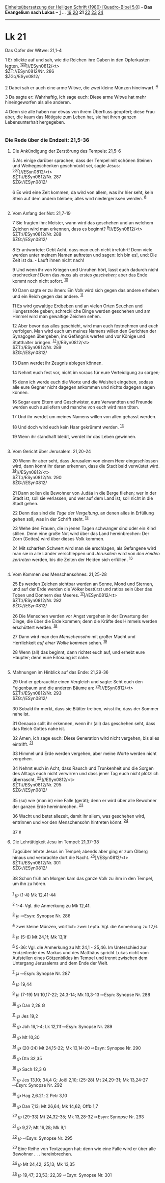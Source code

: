 :PROPERTIES:
:ID:       d5777861-09c1-449a-ad85-725b3e9609ff
:END:
<<navbar>>
[[../index.html][Einheitsübersetzung der Heiligen Schrift (1980)
[Quadro-Bibel 5.0]]] -- *Das Evangelium nach Lukas* --
[[file:Lk_1.html][1]] ... [[file:Lk_19.html][19]]
[[file:Lk_20.html][20]] *21* [[file:Lk_22.html][22]]
[[file:Lk_23.html][23]] [[file:Lk_24.html][24]]

--------------

* Lk 21
  :PROPERTIES:
  :CUSTOM_ID: lk-21
  :END:

<<verses>>

<<v1>>
**** Das Opfer der Witwe: 21,1-4
     :PROPERTIES:
     :CUSTOM_ID: das-opfer-der-witwe-211-4
     :END:
1 Er blickte auf und sah, wie die Reichen ihre Gaben in den Opferkasten
legten. ^{[[#fn1][1]][[#fn2][2]][[#fn3][3]]}]//ESyn0812/<t>\\
$ŽT://ESyn0812/Nr. 286\\
$ŽG://ESyn0812/\\
\\

<<v2>>
2 Dabei sah er auch eine arme Witwe, die zwei kleine Münzen hineinwarf.
^{[[#fn4][4]]}

<<v3>>
3 Da sagte er: Wahrhaftig, ich sage euch: Diese arme Witwe hat mehr
hineingeworfen als alle anderen.

<<v4>>
4 Denn sie alle haben nur etwas von ihrem Überfluss geopfert; diese Frau
aber, die kaum das Nötigste zum Leben hat, sie hat ihren ganzen
Lebensunterhalt hergegeben.\\
\\

<<v5>>
*** Die Rede über die Endzeit: 21,5-36
    :PROPERTIES:
    :CUSTOM_ID: die-rede-über-die-endzeit-215-36
    :END:
**** Die Ankündigung der Zerstörung des Tempels: 21,5-6
     :PROPERTIES:
     :CUSTOM_ID: die-ankündigung-der-zerstörung-des-tempels-215-6
     :END:
5 Als einige darüber sprachen, dass der Tempel mit schönen Steinen und
Weihegeschenken geschmückt sei, sagte Jesus:
^{[[#fn5][5]][[#fn6][6]][[#fn7][7]]}]//ESyn0812/<t>\\
$ŽT://ESyn0812/Nr. 287\\
$ŽG://ESyn0812/\\
\\

<<v6>>
6 Es wird eine Zeit kommen, da wird von allem, was ihr hier seht, kein
Stein auf dem andern bleiben; alles wird niedergerissen werden.
^{[[#fn8][8]]}\\
\\

<<v7>>
**** Vom Anfang der Not: 21,7-19
     :PROPERTIES:
     :CUSTOM_ID: vom-anfang-der-not-217-19
     :END:
7 Sie fragten ihn: Meister, wann wird das geschehen und an welchem
Zeichen wird man erkennen, dass es beginnt?
^{[[#fn9][9]]}]//ESyn0812/<t>\\
$ŽT://ESyn0812/Nr. 288\\
$ŽG://ESyn0812/\\
\\

<<v8>>
8 Er antwortete: Gebt Acht, dass man euch nicht irreführt! Denn viele
werden unter meinem Namen auftreten und sagen: Ich bin es!, und: Die
Zeit ist da. - Lauft ihnen nicht nach!

<<v9>>
9 Und wenn ihr von Kriegen und Unruhen hört, lasst euch dadurch nicht
erschrecken! Denn das /muss/ als erstes /geschehen;/ aber das Ende kommt
noch nicht sofort. ^{[[#fn10][10]]}

<<v10>>
10 Dann sagte er zu ihnen: Ein Volk wird sich gegen das andere erheben
und ein Reich gegen das andere. ^{[[#fn11][11]]}

<<v11>>
11 Es wird gewaltige Erdbeben und an vielen Orten Seuchen und
Hungersnöte geben; schreckliche Dinge werden geschehen und am Himmel
wird man gewaltige Zeichen sehen.

<<v12>>
12 Aber bevor das alles geschieht, wird man euch festnehmen und euch
verfolgen. Man wird euch um meines Namens willen den Gerichten der
Synagogen übergeben, ins Gefängnis werfen und vor Könige und Statthalter
bringen. ^{[[#fn12][12]]}]//ESyn0812/<t>\\
$ŽT://ESyn0812/Nr. 289\\
$ŽG://ESyn0812/\\
\\

<<v13>>
13 Dann werdet ihr Zeugnis ablegen können.

<<v14>>
14 Nehmt euch fest vor, nicht im voraus für eure Verteidigung zu sorgen;

<<v15>>
15 denn ich werde euch die Worte und die Weisheit eingeben, sodass alle
eure Gegner nicht dagegen ankommen und nichts dagegen sagen können.

<<v16>>
16 Sogar eure Eltern und Geschwister, eure Verwandten und Freunde werden
euch ausliefern und manche von euch wird man töten.

<<v17>>
17 Und ihr werdet um meines Namens willen von allen gehasst werden.

<<v18>>
18 Und doch wird euch kein Haar gekrümmt werden. ^{[[#fn13][13]]}

<<v19>>
19 Wenn ihr standhaft bleibt, werdet ihr das Leben gewinnen.\\
\\

<<v20>>
**** Vom Gericht über Jerusalem: 21,20-24
     :PROPERTIES:
     :CUSTOM_ID: vom-gericht-über-jerusalem-2120-24
     :END:
20 Wenn ihr aber seht, dass Jerusalem von einem Heer eingeschlossen
wird, dann könnt ihr daran erkennen, dass die Stadt bald verwüstet wird.
^{[[#fn14][14]]}]//ESyn0812/<t>\\
$ŽT://ESyn0812/Nr. 290\\
$ŽG://ESyn0812/\\
\\

<<v21>>
21 Dann sollen die Bewohner von Judäa in die Berge fliehen; wer in der
Stadt ist, soll sie verlassen, und wer auf dem Land ist, soll nicht in
die Stadt gehen.

<<v22>>
22 Denn das sind die /Tage der Vergeltung,/ an denen alles in Erfüllung
gehen soll, was in der Schrift steht. ^{[[#fn15][15]]}

<<v23>>
23 Wehe den Frauen, die in jenen Tagen schwanger sind oder ein Kind
stillen. Denn eine große Not wird über das Land hereinbrechen: Der Zorn
(Gottes) wird über dieses Volk kommen.

<<v24>>
24 Mit scharfem Schwert wird man sie erschlagen, als Gefangene wird man
sie in alle Länder verschleppen und /Jerusalem/ wird von /den Heiden
zertreten/ werden, bis die Zeiten der Heiden sich erfüllen.
^{[[#fn16][16]]}\\
\\

<<v25>>
**** Vom Kommen des Menschensohnes: 21,25-28
     :PROPERTIES:
     :CUSTOM_ID: vom-kommen-des-menschensohnes-2125-28
     :END:
25 Es werden Zeichen sichtbar werden an Sonne, Mond und Sternen, und auf
der Erde werden die Völker bestürzt und ratlos sein über das Toben und
Donnern des Meeres. ^{[[#fn17][17]]}]//ESyn0812/<t>\\
$ŽT://ESyn0812/Nr. 292\\
$ŽG://ESyn0812/\\
\\

<<v26>>
26 Die Menschen werden vor Angst vergehen in der Erwartung der Dinge,
die über die Erde kommen; denn die Kräfte des Himmels werden erschüttert
werden. ^{[[#fn18][18]]}

<<v27>>
27 Dann wird man den /Menschensohn/ mit großer Macht und Herrlichkeit
/auf einer Wolke kommen/ sehen. ^{[[#fn19][19]]}

<<v28>>
28 Wenn (all) das beginnt, dann richtet euch auf, und erhebt eure
Häupter; denn eure Erlösung ist nahe.\\
\\

<<v29>>
**** Mahnungen im Hinblick auf das Ende: 21,29-36
     :PROPERTIES:
     :CUSTOM_ID: mahnungen-im-hinblick-auf-das-ende-2129-36
     :END:
29 Und er gebrauchte einen Vergleich und sagte: Seht euch den Feigenbaum
und die anderen Bäume an: ^{[[#fn20][20]]}]//ESyn0812/<t>\\
$ŽT://ESyn0812/Nr. 293\\
$ŽG://ESyn0812/\\
\\

<<v30>>
30 Sobald ihr merkt, dass sie Blätter treiben, wisst ihr, dass der
Sommer nahe ist.

<<v31>>
31 Genauso sollt ihr erkennen, wenn ihr (all) das geschehen seht, dass
das Reich Gottes nahe ist.

<<v32>>
32 Amen, ich sage euch: Diese Generation wird nicht vergehen, bis alles
eintrifft. ^{[[#fn21][21]]}

<<v33>>
33 Himmel und Erde werden vergehen, aber meine Worte werden nicht
vergehen.

<<v34>>
34 Nehmt euch in Acht, dass Rausch und Trunkenheit und die Sorgen des
Alltags euch nicht verwirren und dass jener Tag euch nicht plötzlich
überrascht, ^{[[#fn22][22]]}]//ESyn0812/<t>\\
$ŽT://ESyn0812/Nr. 295\\
$ŽG://ESyn0812/\\
\\

<<v35>>
35 (so) wie (man in) eine Falle (gerät); denn er wird über alle Bewohner
der ganzen Erde hereinbrechen. ^{[[#fn23][23]]}

<<v36>>
36 Wacht und betet allezeit, damit ihr allem, was geschehen wird,
entrinnen und vor den Menschensohn hintreten könnt. ^{[[#fn24][24]]}\\
\\

<<v37>>
37 ¥
**** Die Lehrtätigkeit Jesu im Tempel: 21,37-38
     :PROPERTIES:
     :CUSTOM_ID: die-lehrtätigkeit-jesu-im-tempel-2137-38
     :END:
Tagsüber lehrte Jesus im Tempel; abends aber ging er zum Ölberg hinaus
und verbrachte dort die Nacht. ^{[[#fn25][25]]}]//ESyn0812/<t>\\
$ŽT://ESyn0812/Nr. 301\\
$ŽG://ESyn0812/\\
\\

<<v38>>
38 Schon früh am Morgen kam das ganze Volk zu ihm in den Tempel, um ihn
zu hören.\\
\\

^{[[#fnm1][1]]} ℘ (1-4) Mk 12,41-44

^{[[#fnm2][2]]} 1-4: Vgl. die Anmerkung zu Mk 12,41.

^{[[#fnm3][3]]} ℘ ⇨Esyn: Synopse Nr. 286

^{[[#fnm4][4]]} zwei kleine Münzen, wörtlich: zwei Leptá. Vgl. die
Anmerkung zu 12,6.

^{[[#fnm5][5]]} ℘ (5-6) Mt 24,1f; Mk 13,1f

^{[[#fnm6][6]]} 5-36: Vgl. die Anmerkung zu Mt 24,1 - 25,46. Im
Unterschied zur Endzeitrede des Markus und des Matthäus spricht Lukas
nicht vom Aufstellen eines Götzenbildes im Tempel und trennt zwischen
dem Untergang Jerusalems und dem Ende der Welt.

^{[[#fnm7][7]]} ℘ ⇨Esyn: Synopse Nr. 287

^{[[#fnm8][8]]} ℘ 19,44

^{[[#fnm9][9]]} ℘ (7-19) Mt 10,17-22; 24,3-14; Mk 13,3-13 ⇨Esyn: Synopse
Nr. 288

^{[[#fnm10][10]]} ℘ Dan 2,28 G

^{[[#fnm11][11]]} ℘ Jes 19,2

^{[[#fnm12][12]]} ℘ Joh 16,1-4; Lk 12,11f ⇨Esyn: Synopse Nr. 289

^{[[#fnm13][13]]} ℘ Mt 10,30

^{[[#fnm14][14]]} ℘ (20-24) Mt 24,15-22; Mk 13,14-20 ⇨Esyn: Synopse Nr.
290

^{[[#fnm15][15]]} ℘ Dtn 32,35

^{[[#fnm16][16]]} ℘ Sach 12,3 G

^{[[#fnm17][17]]} ℘ Jes 13,10; 34,4 G; Joël 2,10; (25-28) Mt 24,29-31;
Mk 13,24-27 ⇨Esyn: Synopse Nr. 292

^{[[#fnm18][18]]} ℘ Hag 2,6.21; 2 Petr 3,10

^{[[#fnm19][19]]} ℘ Dan 7,13; Mt 26,64; Mk 14,62; Offb 1,7

^{[[#fnm20][20]]} ℘ (29-33) Mt 24,32-35; Mk 13,28-32 ⇨Esyn: Synopse Nr.
293

^{[[#fnm21][21]]} ℘ 9,27; Mt 16,28; Mk 9,1

^{[[#fnm22][22]]} ℘ ⇨Esyn: Synopse Nr. 295

^{[[#fnm23][23]]} Eine Reihe von Textzeugen hat: denn wie eine Falle
wird er über alle Bewohner . . . hereinbrechen.

^{[[#fnm24][24]]} ℘ Mt 24,42; 25,13; Mk 13,35

^{[[#fnm25][25]]} ℘ 19,47; 23,53; 22,39 ⇨Esyn: Synopse Nr. 301
